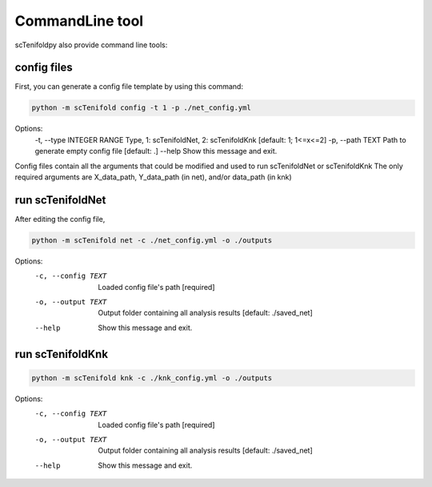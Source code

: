 CommandLine tool
-------------

scTenifoldpy also provide command line tools:

config files
====
First, you can generate a config file template by using this command:

.. code-block:: shell

    python -m scTenifold config -t 1 -p ./net_config.yml

Options:
  -t, --type INTEGER RANGE  Type, 1: scTenifoldNet, 2: scTenifoldKnk  [default: 1; 1<=x<=2]
  -p, --path TEXT           Path to generate empty config file  [default: .]
  --help                    Show this message and exit.

Config files contain all the arguments that could be modified and used to run scTenifoldNet or scTenifoldKnk
The only required arguments are X_data_path, Y_data_path (in net), and/or data_path (in knk)

run scTenifoldNet
====

After editing the config file,

.. code-block:: shell

    python -m scTenifold net -c ./net_config.yml -o ./outputs

Options:
  -c, --config TEXT  Loaded config file's path  [required]
  -o, --output TEXT  Output folder containing all analysis results  [default:
                     ./saved_net]
  --help             Show this message and exit.

run scTenifoldKnk
====

.. code-block:: shell

    python -m scTenifold knk -c ./knk_config.yml -o ./outputs

Options:
  -c, --config TEXT  Loaded config file's path  [required]
  -o, --output TEXT  Output folder containing all analysis results  [default:
                     ./saved_net]
  --help             Show this message and exit.
